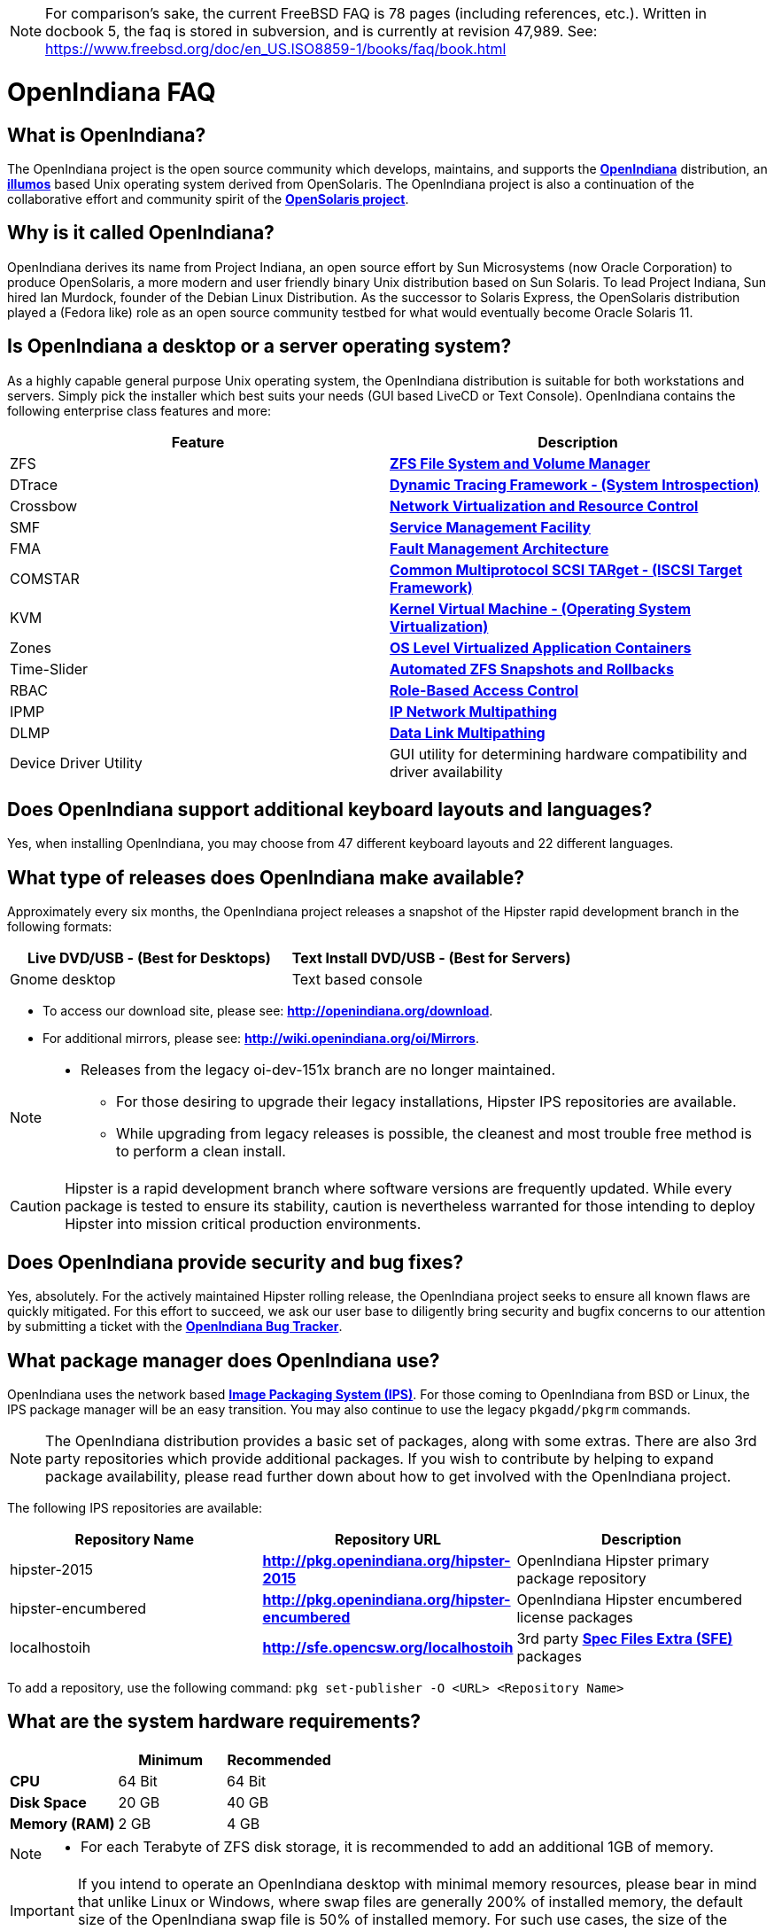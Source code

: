 [NOTE]
For comparison's sake, the current FreeBSD FAQ is 78 pages (including references, etc.).
Written in docbook 5, the faq is stored in subversion, and is currently at revision 47,989.
See: https://www.freebsd.org/doc/en_US.ISO8859-1/books/faq/book.html

////
When working on this document, please try to place one sentence on each line (just as you would with source code).
This make is much easier to navigate, move lines around, add comments, etc., etc.
When the document is rendered by Asciidoctor, the lines will join together to form a paragraph.
Separate paragraphs using a blank line.
////


= OpenIndiana FAQ

== What is OpenIndiana?

The OpenIndiana project is the open source community which develops, maintains, and supports the **https://en.wikipedia.org/wiki/OpenIndiana[OpenIndiana]** distribution, an **https://en.wikipedia.org/wiki/Illumos[illumos]** based Unix operating system derived from OpenSolaris.
The OpenIndiana project is also a continuation of the collaborative effort and community spirit of the **https://en.wikipedia.org/wiki/OpenSolaris[OpenSolaris project]**.


== Why is it called OpenIndiana?

OpenIndiana derives its name from Project Indiana, an open source effort by Sun Microsystems (now Oracle Corporation) to produce OpenSolaris, a more modern and user friendly binary Unix distribution based on Sun Solaris.
To lead Project Indiana, Sun hired Ian Murdock, founder of the Debian Linux Distribution. As the successor to Solaris Express, the OpenSolaris distribution played a (Fedora like) role as an open source community testbed for what would eventually become Oracle Solaris 11.


== Is OpenIndiana a desktop or a server operating system?

As a highly capable general purpose Unix operating system, the OpenIndiana distribution is suitable for both workstations and servers.
Simply pick the installer which best suits your needs (GUI based LiveCD or Text Console).
OpenIndiana contains the following enterprise class features and more:

|===
|Feature |Description

| ZFS
| **https://en.wikipedia.org/wiki/ZFS[ZFS File System and Volume Manager]**

| DTrace
| **https://en.wikipedia.org/wiki/DTrace[Dynamic Tracing Framework - (System Introspection)]**

| Crossbow
| **https://en.wikipedia.org/wiki/OpenSolaris_Network_Virtualization_and_Resource_Control[Network Virtualization and Resource Control]**

| SMF
| **http://illumos.org/man/5/smf[Service Management Facility]**

| FMA
| **http://illumos.org/man/1M/fmd[Fault Management Architecture]**

| COMSTAR
| **http://illumos.org/man/1m/itadm[Common Multiprotocol SCSI TARget - (ISCSI Target Framework)]**

| KVM
| **https://en.wikipedia.org/wiki/Kernel-based_Virtual_Machine[Kernel Virtual Machine - (Operating System Virtualization)]**

| Zones
| **https://en.wikipedia.org/wiki/Solaris_Containers[OS Level Virtualized Application Containers]**

| Time-Slider
| **http://www.serverwatch.com/tutorials/article.php/3831881/Say-Cheese-OpenSolaris-Time-Slider.htm[Automated ZFS Snapshots and Rollbacks]**

| RBAC
| **http://www.c0t0d0s0.org/archives/4073-Less-known-Solaris-features-RBAC-and-Privileges-Part-1-Introduction.html[Role-Based Access Control]**

| IPMP
| **http://www.c0t0d0s0.org/archives/6292-Less-known-Solaris-features-IP-Multipathing-Part-1-Introduction.html[IP Network Multipathing]**

| DLMP
| **http://www.c0t0d0s0.org/archives/7553-Less-known-Solaris-Features-Data-Link-Multipathing.html[Data Link Multipathing]**

| Device Driver Utility
| GUI utility for determining hardware compatibility and driver availability
|===


== Does OpenIndiana support additional keyboard layouts and languages?

Yes, when installing OpenIndiana, you may choose from 47 different keyboard layouts and 22 different languages.


== What type of releases does OpenIndiana make available?

Approximately every six months, the OpenIndiana project releases a snapshot of the Hipster rapid development branch in the following formats:


|===
| Live DVD/USB - (Best for Desktops) | Text Install DVD/USB  - (Best for Servers)

| Gnome desktop
| Text based console
|===


* To access our download site, please see: **http://openindiana.org/download**.
* For additional mirrors, please see: **http://wiki.openindiana.org/oi/Mirrors**.

[NOTE]
====
* Releases from the legacy oi-dev-151x branch are no longer maintained.
** For those desiring to upgrade their legacy installations, Hipster IPS repositories are available.
** While upgrading from legacy releases is possible, the cleanest and most trouble free method is to perform a clean install.
====

CAUTION: Hipster is a rapid development branch where software versions are frequently updated.
While every package is tested to ensure its stability, caution is nevertheless warranted for those intending to deploy Hipster into mission critical production environments.


== Does OpenIndiana provide security and bug fixes?

Yes, absolutely.
For the actively maintained Hipster rolling release, the OpenIndiana project seeks to ensure all known flaws are quickly mitigated.
For this effort to succeed, we ask our user base to diligently bring security and bugfix concerns to our attention by submitting a ticket with the **https://www.illumos.org/projects/openindiana/issues[OpenIndiana Bug Tracker]**.


== What package manager does OpenIndiana use?

OpenIndiana uses the network based **https://en.wikipedia.org/wiki/Image_Packaging_System[Image Packaging System (IPS)]**.
For those coming to OpenIndiana from BSD or Linux, the IPS package manager will be an easy transition.
You may also continue to use the legacy `pkgadd/pkgrm` commands.

[NOTE]
The OpenIndiana distribution provides a basic set of packages, along with some extras.
There are also 3rd party repositories which provide additional packages.
If you wish to contribute by helping to expand package availability, please read further down about how to get involved with the OpenIndiana project.

The following IPS repositories are available:


|===
| Repository Name | Repository URL | Description

| hipster-2015
| **http://pkg.openindiana.org/hipster-2015**
| OpenIndiana Hipster primary package repository

| hipster-encumbered
| **http://pkg.openindiana.org/hipster-encumbered**
| OpenIndiana Hipster encumbered license packages

| localhostoih
| **http://sfe.opencsw.org/localhostoih**
| 3rd party **http://sfe.opencsw.org[Spec Files Extra (SFE)]** packages
|===


To add a repository, use the following command: `pkg set-publisher -O <URL> <Repository Name>`


== What are the system hardware requirements?

|===
| | Minimum | Recommended

| **CPU**
| 64 Bit
| 64 Bit

| **Disk Space**
| 20 GB
| 40 GB +

| **Memory (RAM)**
| 2 GB
| 4 GB +
|===


[NOTE]
====
* For each Terabyte of ZFS disk storage, it is recommended to add an additional 1GB of memory.
====

[IMPORTANT]
====
If you intend to operate an OpenIndiana desktop with minimal memory resources, please bear in mind that unlike Linux or Windows, where swap files are generally 200% of installed memory, the default size of the OpenIndiana swap file is 50% of installed memory.
For such use cases, the size of the system swap should be increased to 4 GB or more.
====

== Are there any books or documentation to help with learning OpenIndiana?

Yes. There are several resources which will assist you with OpenIndiana.
While somewhat dated now, these resources are still mostly relevant.

* **http://www.bookfinder.com/search/?keywords=1430218916&new=&used=&ebooks=&classic=&lang=en&st=sh&ac=qr&submit=[Pro OpenSolaris]**
** A gentle and well written introduction to OpenSolaris. It weighs in at 250 pages.

* **http://www.bookfinder.com/search/?keywords=0470385480&new=&used=&ebooks=&classic=&lang=en&st=sh&ac=qr&submit=[OpenSolaris Bible]**
** A much larger and more comprehensive reference book of nearly 1000 Pages.

* **http://www.linuxtopia.org/online_books/opensolaris_2008/index.html[OpenSolaris 2008 Docs]**
** Hosted by Linuxtopia, this collection consists of over 40 books ranging from development to systems administration.
These books were originally created by the OpenSolaris project and are PDL open source licensed.

* **https://illumos.org/books/[The illumos bookshelf]**
** The illumos bookshelf consists of several original OpenSolaris advanced administration and development titles, which have been updated for illumos.


[NOTE]
====
There is a newer version of the original OpenSolaris docs (the 2009.06 drop) which the OpenIndiana documentation team is currently reviewing and updating.
As each book is completed, it will be hosted on OpenIndiana.org.
The documentation team is also working to produce an updated OpenIndiana handbook.
If you would like to help with either of these efforts, please indicate your interest in one or more of the following ways:

* **http://openindiana.org/mailman[OpenIndiana discussion mailing list]**
* **irc://irc.freenode.net/oi-documentation[#oi-documentation on irc.freenode.net]**
====

== How do I get involved with the OpenIndiana Project?

As a solely community supported open source software project, the success and future of OpenIndiana depends entirely on you.
The most important thing you can do is download and begin using OpenIndiana.
Also, be sure to report all issues to our bug tracker. Tell your friends and coworkers about Opendiana as well.


Below is a list of resources you may find helpful:


|===
| Resource | URL

| User Support IRC channel
| **irc://irc.freenode.net/openindiana[#openindiana on irc.freenode.net]**

| Development IRC channel
| **irc://irc.freenode.net/oi-dev[#oi-dev on irc.freenode.net]**

| Documentation IRC channel
| **irc://irc.freenode.net/oi-documentation[#oi-documentation on irc.freenode.net]**

| OpenIndiana Mailing Lists
| **http://openindiana.org/mailman**

| OpenIndiana Wiki
| **http://wiki.openindiana.org**

| OpenIndiana Bug Tracker
| **http://www.illumos.org/projects/openindiana/issues**
|===


If you would like to join in on all the fun, here are just some of the many ways you may contribute:

* Release engineering - Distribution Constructor
* Development
* Utilities maintenance - Image Packaging System - `pkg[5]`
* Packaging - oi-userland, 3rd party packaging (SFE, etc.)
* Documentation - Handbook, Tutorials, News articles, etc.
* OpenIndiana Evangelism - blogging, conferences, etc.
* Website Maintenance
* Translation
* Artwork


For additional details, please see: **http://www.openindiana.org/community/getting-involved**


== Is OpenIndiana a “fork” of OpenSolaris?

The goal of the OpenIndiana Project is to ensure the continued availability of an openly developed binary Unix distribution derived from OpenSolaris. 

As such, the OpenIndiana distribution is built from an assortment of source code.
Some of this code was originally derived from OpenSolaris.
OpenIndiana also includes code provided by the GNU project, as well as code which the Oracle Corporation continues to openly develop under the **https://opensource.org/licenses/CDDL-1.0[CDDL open-source license]**.

Some of the differences between OpenIndiana and OpenSolaris can be characterized as follows:

* Sun/Oracle's proprietary OS/NET consolidation has been replaced with **https://github.com/OpenIndiana/illumos-gate[illumos-gate]**.
* Many of the original OpenSolaris software consolidations have been reorganized into a single **https://github.com/OpenIndiana/oi-userland[oi-userland]** consolidation.
* Oracle's Sun Studio has been replaced with the open source GNU GCC compiler - thus breaking ABI (binary) compatibility with Oracle Solaris and OpenSolaris. 
Please note: This change only affects applications written in `C++`. 
Applications coded in C should continue to work normally.
* XVM (XEN) has been replaced with the illumos-kvm port.


== What is the relationship between OpenIndiana and illumos?

The **https://illumos.org[illumos project]** develops and maintains **https://github.com/illumos/illumos-gate[illumos-gate]**, the core software consolidation used in OpenIndiana. 
As illumos is not itself a distribution, OpenIndiana combines illumos-gate with oi-userland, and other additional free and open-source software.
This melding of many different open-source software projects is somewhat analogous to how Linux distributions use the Linux kernel along with software from the GNU and various other open source projects. 


== Does OpenIndiana provide a SPARC release?

Although there has been discussion on the **http://openindiana.org/mailman/listinfo[OpenIndiana mailing lists]** regarding the creation of a SPARC port, Hipster is not currently available for the SPARC platform. 

However, the OpenSolaris project released in 2009 an **http://dlc.openindiana.org/isos/opensolaris[OpenSolaris text install ISO]**, and much more recently, there was work done by Adam Glassgall who produced an **http://neutron-star.mit.edu/OpenIndiana_Text_SPARC.iso[unofficial SPARC text install ISO]** based on oi-dev-151-a8. 

The following illumos based distributions are known to support the SPARC platform:

* **http://www.dilos.org/download[Dilos]**
* **http://opensxce.org[OpenSCXE]**
* **http://www.tribblix.org/download.html[Tribblix]**

For production use on modern SPARC hardware, there is also commercial **https://www.oracle.com/solaris/solaris11/index.html[Oracle Solaris]**.

If you would like to see SPARC become an OpenIndiana supported platform, please help us by joining the **http://www.openindiana.org/community/getting-involved[OpenIndiana community]**.


== How does OpenIndiana compare to BSD or Linux?

All of these operating systems follow the Unix paradigm and contain tools and commands which bear a similar resemblance, although specific feature sets and command usage may be dissimilar.
If you are coming to OpenIndiana from either BSD or Linux, you will quickly learn the differences.
In no time at all, you'll feel right at home working with OpenIndiana's tools and commands.


== What are the licensing terms for OpenIndiana?

OpenIndiana is composed of software from multiple different sources, each with its own licensing terms. 

For more details see:

* **https://opensource.org/licenses/CDDL-1.0[Common Development and Distribution License (CDDL-1.0)]**
* **http://illumos.org/license/PDL[PUBLIC DOCUMENTATION LICENSE (PDL), Version 1.01]**
* **https://opensource.org/licenses/MIT[The MIT License (MIT)]**
* **https://opensource.org/licenses/BSD-2-Clause[The BSD 2-Clause License]**
* **http://www.gnu.org/licenses/licenses.en.html[GNU licenses]**
